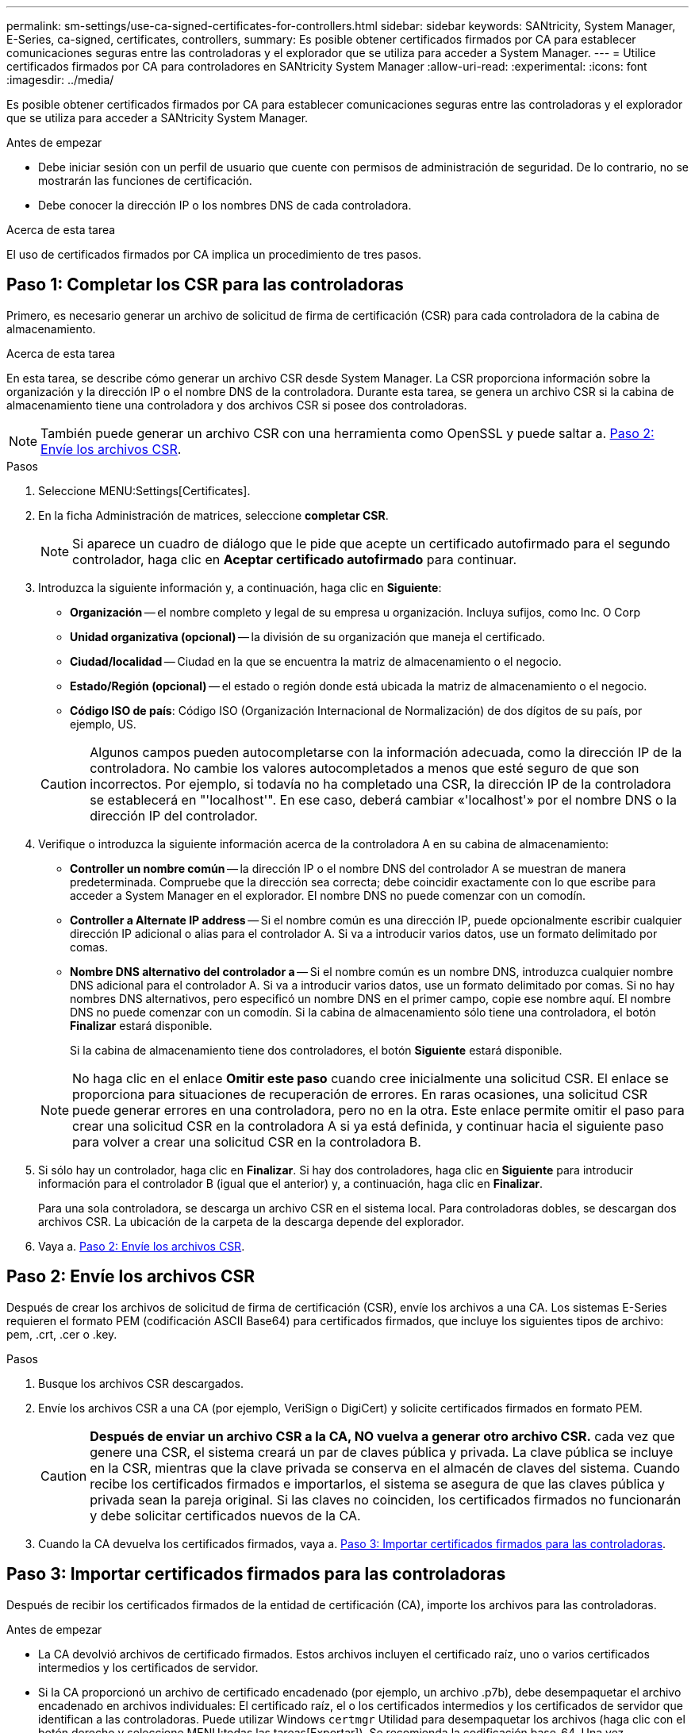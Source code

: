 ---
permalink: sm-settings/use-ca-signed-certificates-for-controllers.html 
sidebar: sidebar 
keywords: SANtricity, System Manager, E-Series, ca-signed, certificates, controllers, 
summary: Es posible obtener certificados firmados por CA para establecer comunicaciones seguras entre las controladoras y el explorador que se utiliza para acceder a System Manager. 
---
= Utilice certificados firmados por CA para controladores en SANtricity System Manager
:allow-uri-read: 
:experimental: 
:icons: font
:imagesdir: ../media/


[role="lead"]
Es posible obtener certificados firmados por CA para establecer comunicaciones seguras entre las controladoras y el explorador que se utiliza para acceder a SANtricity System Manager.

.Antes de empezar
* Debe iniciar sesión con un perfil de usuario que cuente con permisos de administración de seguridad. De lo contrario, no se mostrarán las funciones de certificación.
* Debe conocer la dirección IP o los nombres DNS de cada controladora.


.Acerca de esta tarea
El uso de certificados firmados por CA implica un procedimiento de tres pasos.



== Paso 1: Completar los CSR para las controladoras

Primero, es necesario generar un archivo de solicitud de firma de certificación (CSR) para cada controladora de la cabina de almacenamiento.

.Acerca de esta tarea
En esta tarea, se describe cómo generar un archivo CSR desde System Manager. La CSR proporciona información sobre la organización y la dirección IP o el nombre DNS de la controladora. Durante esta tarea, se genera un archivo CSR si la cabina de almacenamiento tiene una controladora y dos archivos CSR si posee dos controladoras.

[NOTE]
====
También puede generar un archivo CSR con una herramienta como OpenSSL y puede saltar a. <<Paso 2: Envíe los archivos CSR>>.

====
.Pasos
. Seleccione MENU:Settings[Certificates].
. En la ficha Administración de matrices, seleccione *completar CSR*.
+
[NOTE]
====
Si aparece un cuadro de diálogo que le pide que acepte un certificado autofirmado para el segundo controlador, haga clic en *Aceptar certificado autofirmado* para continuar.

====
. Introduzca la siguiente información y, a continuación, haga clic en *Siguiente*:
+
** *Organización* -- el nombre completo y legal de su empresa u organización. Incluya sufijos, como Inc. O Corp
** *Unidad organizativa (opcional)* -- la división de su organización que maneja el certificado.
** *Ciudad/localidad* -- Ciudad en la que se encuentra la matriz de almacenamiento o el negocio.
** *Estado/Región (opcional)* -- el estado o región donde está ubicada la matriz de almacenamiento o el negocio.
** *Código ISO de país*: Código ISO (Organización Internacional de Normalización) de dos dígitos de su país, por ejemplo, US.


+
[CAUTION]
====
Algunos campos pueden autocompletarse con la información adecuada, como la dirección IP de la controladora. No cambie los valores autocompletados a menos que esté seguro de que son incorrectos. Por ejemplo, si todavía no ha completado una CSR, la dirección IP de la controladora se establecerá en "'localhost'". En ese caso, deberá cambiar «'localhost'» por el nombre DNS o la dirección IP del controlador.

====
. Verifique o introduzca la siguiente información acerca de la controladora A en su cabina de almacenamiento:
+
** *Controller un nombre común* -- la dirección IP o el nombre DNS del controlador A se muestran de manera predeterminada. Compruebe que la dirección sea correcta; debe coincidir exactamente con lo que escribe para acceder a System Manager en el explorador. El nombre DNS no puede comenzar con un comodín.
** *Controller a Alternate IP address* -- Si el nombre común es una dirección IP, puede opcionalmente escribir cualquier dirección IP adicional o alias para el controlador A. Si va a introducir varios datos, use un formato delimitado por comas.
** *Nombre DNS alternativo del controlador a* -- Si el nombre común es un nombre DNS, introduzca cualquier nombre DNS adicional para el controlador A. Si va a introducir varios datos, use un formato delimitado por comas. Si no hay nombres DNS alternativos, pero especificó un nombre DNS en el primer campo, copie ese nombre aquí. El nombre DNS no puede comenzar con un comodín. Si la cabina de almacenamiento sólo tiene una controladora, el botón *Finalizar* estará disponible.
+
Si la cabina de almacenamiento tiene dos controladores, el botón *Siguiente* estará disponible.



+
[NOTE]
====
No haga clic en el enlace *Omitir este paso* cuando cree inicialmente una solicitud CSR. El enlace se proporciona para situaciones de recuperación de errores. En raras ocasiones, una solicitud CSR puede generar errores en una controladora, pero no en la otra. Este enlace permite omitir el paso para crear una solicitud CSR en la controladora A si ya está definida, y continuar hacia el siguiente paso para volver a crear una solicitud CSR en la controladora B.

====
. Si sólo hay un controlador, haga clic en *Finalizar*. Si hay dos controladores, haga clic en *Siguiente* para introducir información para el controlador B (igual que el anterior) y, a continuación, haga clic en *Finalizar*.
+
Para una sola controladora, se descarga un archivo CSR en el sistema local. Para controladoras dobles, se descargan dos archivos CSR. La ubicación de la carpeta de la descarga depende del explorador.

. Vaya a. <<Paso 2: Envíe los archivos CSR>>.




== Paso 2: Envíe los archivos CSR

Después de crear los archivos de solicitud de firma de certificación (CSR), envíe los archivos a una CA. Los sistemas E-Series requieren el formato PEM (codificación ASCII Base64) para certificados firmados, que incluye los siguientes tipos de archivo: pem, .crt, .cer o .key.

.Pasos
. Busque los archivos CSR descargados.
. Envíe los archivos CSR a una CA (por ejemplo, VeriSign o DigiCert) y solicite certificados firmados en formato PEM.
+
[CAUTION]
====
*Después de enviar un archivo CSR a la CA, NO vuelva a generar otro archivo CSR.* cada vez que genere una CSR, el sistema creará un par de claves pública y privada. La clave pública se incluye en la CSR, mientras que la clave privada se conserva en el almacén de claves del sistema. Cuando recibe los certificados firmados e importarlos, el sistema se asegura de que las claves pública y privada sean la pareja original. Si las claves no coinciden, los certificados firmados no funcionarán y debe solicitar certificados nuevos de la CA.

====
. Cuando la CA devuelva los certificados firmados, vaya a. <<Paso 3: Importar certificados firmados para las controladoras>>.




== Paso 3: Importar certificados firmados para las controladoras

Después de recibir los certificados firmados de la entidad de certificación (CA), importe los archivos para las controladoras.

.Antes de empezar
* La CA devolvió archivos de certificado firmados. Estos archivos incluyen el certificado raíz, uno o varios certificados intermedios y los certificados de servidor.
* Si la CA proporcionó un archivo de certificado encadenado (por ejemplo, un archivo .p7b), debe desempaquetar el archivo encadenado en archivos individuales: El certificado raíz, el o los certificados intermedios y los certificados de servidor que identifican a las controladoras. Puede utilizar Windows `certmgr` Utilidad para desempaquetar los archivos (haga clic con el botón derecho y seleccione MENU:todas las tareas[Exportar]). Se recomienda la codificación base-64. Una vez completadas las exportaciones, se mostrará un archivo CER para cada archivo de certificado de la cadena.
* Copió los archivos de certificado en el sistema host donde se accede a System Manager.


.Pasos
. Seleccionar menú:Configuración[certificados]
. En la ficha Administración de matrices, seleccione *Importar*.
+
Se abre un cuadro de diálogo para importar los archivos de certificado.

. Haga clic en los botones *examinar* para seleccionar primero los archivos de certificado raíz e intermedio y, a continuación, seleccionar cada certificado de servidor para los controladores. El archivo raíz y los archivos intermedios son los mismos para ambas controladoras. Solo los certificados de servidor son únicos para cada controladora. Si generó la CSR desde una herramienta externa, también debe importar el archivo de claves privadas que se creó junto con la CSR.
+
Se muestran los nombres de los archivos en el cuadro de diálogo.

. Haga clic en *Importar*.
+
Los archivos se cargan y validan.



.Resultado
La sesión finaliza automáticamente. Debe volver a iniciar sesión para que los certificados entren en vigencia. Cuando inicia sesión nuevamente, se utilizan los nuevos certificados firmados por la CA en la sesión.
